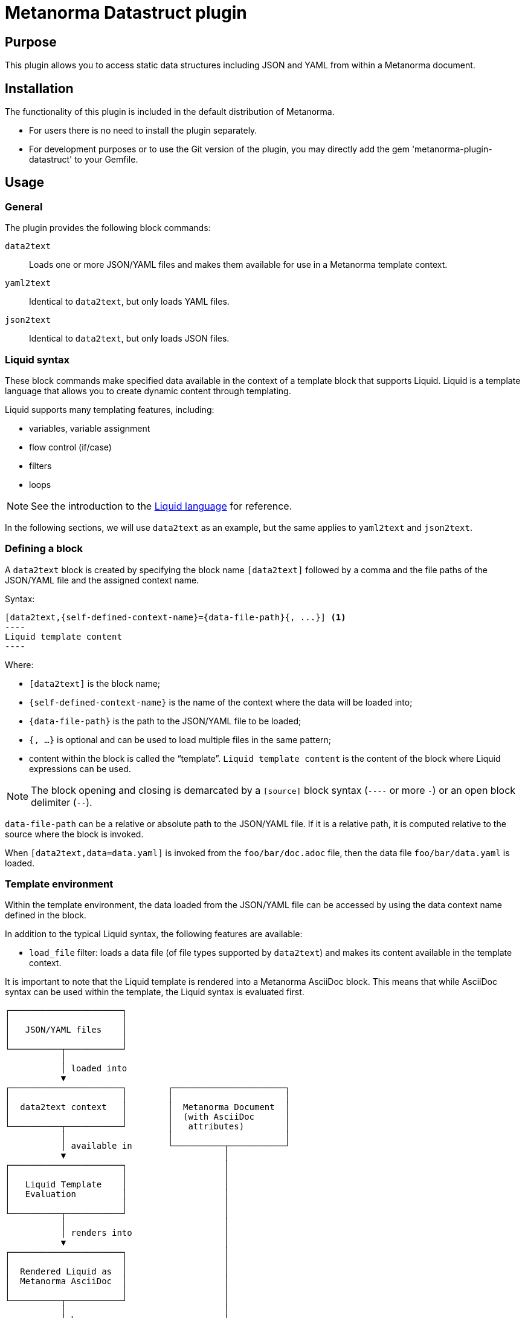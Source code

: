 = Metanorma Datastruct plugin

== Purpose

This plugin allows you to access static data structures including JSON and YAML
from within a Metanorma document.


== Installation

The functionality of this plugin is included in the default distribution of
Metanorma.

* For users there is no need to install the plugin separately.

* For development purposes or to use the Git version of the plugin, you may
directly add the gem 'metanorma-plugin-datastruct' to your Gemfile.


== Usage

=== General

The plugin provides the following block commands:

`data2text`:: Loads one or more JSON/YAML files and makes them available for
use in a Metanorma template context.

`yaml2text`:: Identical to `data2text`, but only loads YAML files.

`json2text`:: Identical to `data2text`, but only loads JSON files.


=== Liquid syntax

These block commands make specified data available in the context of a template
block that supports Liquid. Liquid is a template language that allows you to
create dynamic content through templating.

Liquid supports many templating features, including:

* variables, variable assignment
* flow control (if/case)
* filters
* loops

NOTE: See the introduction to the
https://shopify.github.io/liquid/basics/introduction/[Liquid language] for
reference.

In the following sections, we will use `data2text` as an example, but the
same applies to `yaml2text` and `json2text`.


[[defining_syntax]]
=== Defining a block

A `data2text` block is created by specifying the block name `[data2text]`
followed by a comma and the file paths of the JSON/YAML file and the assigned
context name.

Syntax:

[source,adoc]
--
[data2text,{self-defined-context-name}={data-file-path}{, ...}] <1>
----
Liquid template content
----
--

Where:

* `[data2text]` is the block name;
* `{self-defined-context-name}` is the name of the context where the data
  will be loaded into;
* `{data-file-path}` is the path to the JSON/YAML file to be loaded;
* `{, ...}` is optional and can be used to load multiple files in the same pattern;
* content within the block is called the "`template`". `Liquid template content`
  is the content of the block where Liquid expressions can be used.

NOTE: The block opening and closing is demarcated by a `[source]` block syntax
(`----` or more `-`) or an open block delimiter (`--`).

`data-file-path` can be a relative or absolute path to the JSON/YAML file. If it is
a relative path, it is computed relative to the source where the block is
invoked.

[example]
====
When `[data2text,data=data.yaml]` is invoked from the `foo/bar/doc.adoc` file,
then the data file `foo/bar/data.yaml` is loaded.
====


=== Template environment

Within the template environment, the data loaded from the JSON/YAML file can be
accessed by using the data context name defined in the block.

In addition to the typical Liquid syntax, the following features are available:

* `load_file` filter: loads a data file (of file types supported by `data2text`)
and makes its content available in the template context.


It is important to note that the Liquid template is rendered into a Metanorma
AsciiDoc block. This means that while AsciiDoc syntax can be used within the
template, the Liquid syntax is evaluated first.

[source]
----
┌──────────────────────┐
│                      │
│   JSON/YAML files    │
│                      │
└──────────┬───────────┘
           │
           │ loaded into
           ▼
┌──────────────────────┐        ┌──────────────────────┐
│                      │        │                      │
│  data2text context   │        │  Metanorma Document  │
│                      │        │  (with AsciiDoc      │
└──────────┬───────────┘        │   attributes)        │
           │                    │                      │
           │ available in       └──────────┬───────────┘
           ▼                               │
┌──────────────────────┐                   │
│                      │                   │
│   Liquid Template    │                   │
│   Evaluation         │                   │
│                      │                   │
└──────────┬───────────┘                   │
           │                               │
           │ renders into                  │
           ▼                               │
┌──────────────────────┐                   │
│                      │                   │
│  Rendered Liquid as  │                   │
│  Metanorma AsciiDoc  │                   │
│                      │                   │
└──────────┬───────────┘                   │
           │                               │
           │ becomes                       │
           ▼                               │
┌──────────────────────┐                   │
│                      │◄──────────────────┘
│  Metanorma AsciiDoc  │  evaluated as
│  Content             │  Metanorma AsciiDoc
│                      │
└──────────────────────┘
----



=== AsciiDoc usage within the template

The Liquid template is rendered into a Metanorma AsciiDoc document.
This means that the following AsciiDoc syntax can be used within the template
as Liquid does not interfere with AsciiDoc syntax:

. `{variable}`: as in AsciiDoc syntax;

In `{variable}`(`{{variable}}`), `variable` is the name of the variable or
AsciiDoc attribute.


=== Liquid syntax within the template

As with normal Liquid, you can use the following syntax to access variables
and attributes:

. Rendered variables: `{{ variable }}`

. Control syntaxes: `{% if/else/for/case %}`

. Filters: `{{ variable | filter_name: arg1, arg2 }}`

. Assignments: `{% assign variable = value %}`

. Comments: `{% comment %} ... {% endcomment %}`

. Raw content: `{% raw %} ... {% endraw %}`

. Multi-line Liquid code:
+
[source]
----
{% liquid
assign variable = value
if condition
  ...
else
  ...
endif
%}
{{ variable }}
----


=== Accessing object values

Object values can be accessed via:

* the `.` (dot) separator
* the `[]` (bracket) operator

Syntax:

[source,adoc]
----
{{object_name.key}} <1>
{{object_name["key"]}} <2>
----
<1> `object_name` is the name of the context where the data is loaded,
`key` is the key name in the object.

<2> The bracket syntax can be used when the key name contains special characters
or spaces or when the key name is a variable.


[example]
====
Given:

`strings.yaml`
[source,yaml]
----
---
foo: bar
dead: beef
----

And the block:

[source,asciidoc]
------
[data2text,data=strings.yaml]
----
I'm heading to the {{data.foo}} for {{data.dead}}.
----
------

The file path is `strings.yaml`, and context name is `data`.
`{{data.foo}}` evaluates to the value of the key `foo` in `data`.

Will render as:

[source,asciidoc]
----
I'm heading to the bar for beef.
----
====


When the key name is interpolated, the bracket syntax can be used.

[example]
====
Given:

`strings.yaml`
[source,yaml]
----
---
foo: bar
dead: beef
----

And the block:

[source,asciidoc]
------
[data2text,data=strings.yaml]
----
{% assign key = "foo" %}
I'm heading to the {{data[key]}} for {{data["dead"]}}.
----
------

The file path is `strings.yaml`, and context name is `data`.
`{{data[key]}}` evaluates to the value of the key `foo` in `data`.
`{{data["dead"]}}` evaluates to the value of the key `dead` in `data`.

Will render as:

[source,asciidoc]
----
I'm heading to the bar for beef.
----
====


=== Accessing arrays

==== Length

The length of an array can be obtained by `{{arrayname.size}}`.

[example]
====
Given:

`strings.yaml`
[source,yaml]
----
---
- lorem
- ipsum
- dolor
----

And the block:
[source,asciidoc]
------
[data2text,data=strings.yaml]
----
The length of the YAML array is {{data.size}}.
----
------

The file path is `strings.yaml`, and context name is `data`.

`{{data.size}}` evaluates to the length of the array using liquid `size`
https://shopify.github.io/liquid/filters/size/[filter].

Will render as:
[source,asciidoc]
----
The length of the YAML array is 3.
----
====

==== Enumeration and context

The following syntax is used to enumerate items within an array:

[source,liquid]
--
{% for item in array_name %} <1>
  ...content... <2>
{% endfor %}
--
<1> `array_name` is the name of the existing context that contains array data,
`item` is the current item within the array.
<2> `...content...` is the content of the block within the for-loop.

Within a Liquid
https://shopify.dev/docs/themes/liquid/reference/objects/for-loops[for-loop],
the following expressions can be used:

* `{{forloop.index0}}`: the zero-based position of the item `item_name` within
the parent array

* `{{forloop.length}}`: the total number of iterations of the loop.

* `{{forloop.first}}`: returns `true` if it's the first iteration of the for loop. Returns `false` if it is not the first iteration.

* `{{forloop.last}}`: returns `true` if it's the last iteration of the for loop.
Returns `false` if it is not the last iteration.

* `{{array_name.size}}`: the length of the array `array_name`

* `{{array_name[i]}}`: provides the value at index `i` (this is zero-based:
starts with `0`) in the array `array_name`; `array_name[-1]` can be used to
refer to the last item, `array_name[-2]` the second last item, and so on.


[example]
====
Given:

strings.yaml
[source,yaml]
----
---
- lorem
- ipsum
- dolor
----

And the block:
[source,asciidoc]
------
[data2text,arr=strings.yaml]
----
{% for item in arr %}
=== {{forloop.index0}} {item}

This section is about {item}.

{endfor}
----
------

Where:

* file path is `strings.yaml`
* current context within the enumerator is called `item`
* `{{forloop.index0}}` gives the zero-based position of item `item` in the parent array `arr`.

Will render as:
[source,text]
----
=== 0 lorem

This section is about lorem.

=== 1 ipsum

This section is about ipsum.

=== 2 dolor

This section is about dolor.
----
====



=== Accessing objects

==== Size

Similar to arrays, the number of key-value pairs within an object can be
obtained by `{{objectname.size}}`.

[example]
====
Given:

object.yaml
[source,yaml]
----
---
name: Lorem ipsum
desc: dolor sit amet
----

And the block:
[source,asciidoc]
------
[data2text,data=object.yaml]
----
=== {{data.name}}

{{data.desc}}
----
------

The file path is `object.yaml`, and context name is `data`.
`{{data.size}}` evaluates to the size of the object.

Will render as:
[source,asciidoc]
----
=== Lorem ipsum

dolor sit amet
----
====

==== Enumeration and context

The following syntax is used to enumerate key-value pairs within an object:

[source,liquid]
--
{% for item in object_name %} <1>
  {{item[0]}}, {{item[1]}} <2>
{% endfor %} <3>
--

<1> `object_name` is the name of the existing context that contains the object
<2> `{{item[0]}}` contains the key of the current enumerated object, `{{item[1]}}` contains the value
<3> `{% endfor %}` indicates where the object enumeration block ends


[example]
====
Given:

object.yaml
[source,yaml]
----
---
name: Lorem ipsum
desc: dolor sit amet
----

And the block:
[source,asciidoc]
------
[data2text,my_item=object.yaml]
----
{% for item in my_item %}
=== {{item[0]}}

{{item[1]}}

{% endfor %}
----
------

Where:

* file path is `object.yaml`
* current key within the enumerator is called `item[0]`
* `{{item[0]}}` gives the key name in the current iteration
* `{{item[1]}}` gives the value in the current iteration

Will render as:
[source,text]
----
=== name

Lorem ipsum

=== desc

dolor sit amet
----
====


Moreover, the `keys` and `values` attributes can also be used in object enumerators.


[example]
====
Given:

object.yaml
[source,yaml]
----
---
name: Lorem ipsum
desc: dolor sit amet
----

And the block:
[source,asciidoc]
------
[data2text,item=object.yaml]
----
.{{item.values[1]}}
[%noheader,cols="h,1"]
|===
{% for elem in item %}
| {{elem[0]}} | {{elem[1]}}

{% endfor %}
|===
----
------

Where:

* file path is `object.yaml`
* current key within the enumerator is called `key`
* `{{item[1]}}` gives the value of key in the current iteration the parent array `my_item`.
* `{{item.values[1]}}` gives the value located at the second key within `item`

Will render as:
[source,text]
----
.dolor sit amet

[%noheader,cols="h,1"]
|===
| name | Lorem ipsum
| desc | dolor sit amet
|===
----
====

There are several optional arguments to the `for` tag that can influence which
items you receive in your loop and what order they appear in:

* limit:<INTEGER> lets you restrict how many items you get.
* offset:<INTEGER> lets you start the collection with the nth item.
* reversed iterates over the collection from last to first.

[example]
====
Given:

strings.yaml
[source,yaml]
----
---
- lorem
- ipsum
- dolor
- sit
- amet
----

And the block:
[source,asciidoc]
------
[data2text,items=strings.yaml]
----
{% for elem in items limit:2 offset:2 %}
{{item}}
{% endfor %}
----
------

Where:

* file path is `strings.yaml`
* `limit` - how many items we should take from the array
* `offset` - zero-based offset of item from which start the loop
* `{{item}}` gives the value of item in the array

Will render as:
[source,text]
----
dolor sit
----
====


== Advanced usage

=== General

The `data2text` block supports a variety of advanced features, including:

* array of objects
* array of arrays
* nested loading of data file paths
* interpolated file names
* multiple contexts
* multiple contexts with mixed file formats

=== Array of objects

[example]
====
Given:

array_of_objects.yaml
[source,yaml]
----
---
- name: Lorem
  desc: ipsum
  nums: [2]
- name: dolor
  desc: sit
  nums: []
- name: amet
  desc: lorem
  nums: [2, 4, 6]
----

And the block:
[source,asciidoc]
------
[data2text,ar=array_of_objects.yaml]
----
{% for item in ar %}

{{item.name}}:: {{item.desc}}

{% for num in item.nums %}
- {{item.name}}: {{num}}
{% endfor %}

{% endfor %}
----
------

Notice we are now defining multiple contexts:

* using different context names: `ar`, `item`, and `num`

Will render as:
[source,asciidoc]
----
Lorem:: ipsum

- Lorem: 2

dolor:: sit

amet:: lorem

- amet: 2
- amet: 4
- amet: 6
----
====


=== Interpolated file names

`data2text` blocks can be used for pre-processing document elements for AsciiDoc
consumption.

[example]
====
Given:

strings.yaml
[source,yaml]
----
---
prefix: doc-
items:
- lorem
- ipsum
- dolor
----

And the block:

[source,asciidoc]
--------
[data2text,yaml=strings.yaml]
------
First item is {{yaml.items.first}}.
Last item is {{yaml.items.last}}.

{% for s in yaml.items %}
=== {{forloop.index0}} -> {{forloop.index0 | plus: 1}} {{s}} == {{yaml.items[forloop.index0]}}

[source,ruby]
----
\include::{{yaml.prefix}}{{forloop.index0}}.rb[]
----

{% endfor %}
------
--------


Will render as:
[source,asciidoc]
------
First item is lorem.
Last item is dolor.

=== 0 -> 1 lorem == lorem

[source,ruby]
----
\include::doc-0.rb[]
----

=== 1 -> 2 ipsum == ipsum

[source,ruby]
----
\include::doc-1.rb[]
----

=== 2 -> 3 dolor == dolor

[source,ruby]
----
\include::doc-2.rb[]
----
------

This block instructs Metanorma to include the file `doc-0.rb`, `doc-1.rb`, and
`doc-2.rb` in the resulting document.
====


=== Multiple contexts

Multiple contexts can be defined in a single block.

[example]
====
Given:

strings1.yaml
[source,yaml]
----
---
foo: bar
dead: beef
----

strings2.yaml
[source,yaml]
----
---
hello: world
color: red
shape: square
----

And the block:
[source,asciidoc]
------
[data2text,data1=data=strings1.yaml2=strings2.yaml]
----
I'm heading to the {{data1.foo}} for {{data1.dead}}.

This is hello {{data2.hello}}.
The color is {{data2.color}} and the shape is {{data2.shape}}.
----
------

The file path is `strings1.yaml`, and context name is `data1`.
`{{data1.foo}}` evaluates to the value of the key `foo` in `data1`.

The file path is `strings2.yaml`, and context name is `data2`.
`{{data2.hello}}` evaluates to the value of the key `hello` in `data2`.

Will render as:
[source,asciidoc]
----
I'm heading to the bar for beef.

This is hello world.
The color is red and the shape is square.
----
====


=== Multiple contexts with mixed file formats

When the file formats are mixed, use the `data2text` block to load multiple
files of different formats.

NOTE: The file format is determined by the file extension of the file path.

[example]
====
Given:

`strings1.json`
[source,json]
----
{
  "foo": "bar",
  "dead": "beef"
}
----

`strings2.yaml`
[source,yaml]
----
---
hello: world
color: red
shape: square
----

And the block:
[source,asciidoc]
------
[data2text,my_json=strings1.json,my_yaml=strings2.yaml]
----
I'm heading to the {{my_json.foo}} for {{my_json.dead}}.

This is hello {{my_yaml.hello}}.
The color is {{my_yaml.color}} and the shape is {{my_yaml.shape}}.
----
------

The file path is `strings1.json`, and context name is `my_json`.
`{{my_json.foo}}` evaluates to the value of the key `foo` in `my_json`.

The file path is `strings2.yaml`, and context name is `my_yaml`.
`{{my_yaml.hello}}` evaluates to the value of the key `hello` in `my_yaml`.

Will render as:
[source,asciidoc]
----
I'm heading to the bar for beef.

This is hello world.
The color is red and the shape is square.
----
====


=== Nested loading of data file paths

There are cases where the data file paths are not known in advance or are
provided via a variable. In such cases, you can use the Metanorma-specific
`load_file` filter to load the data file paths dynamically.

This is useful when the data file paths are provided as part of the data
structure itself or when you want to load data files based on certain
conditions.

[example]
====
Given:

`strings1.json`
[source,json]
----
{
  "foo": "bar",
  "paths": ["a.yaml", "b.yaml"]
}
----

Where:

* `paths` is an array of filepaths relative to the Metanorma document

`a.yaml`
[source,yaml]
----
---
shape: circle
color: red
----

`b.yaml`
[source,yaml]
----
---
shape: square
color: blue
corners: 4
----

And the block:
[source,asciidoc]
------
[data2text,my_context=strings1.json]
----
I'm heading to the {{my_context.foo}}.

{% for path in my_context.paths %}
{% assign data = path | load_file %}
This is {{ data.shape }} with color {{ data.color }}.
{% endfor %}
----
------

Where:

* `load_file` is a liquid filter that loads the file content

Will render as:
[source,asciidoc]
----
I'm heading to the bar.

This is circle with color red.
This is square with color blue.
----
====


== Copyright and license

Copyright Ribose.

Licensed under the MIT License.

